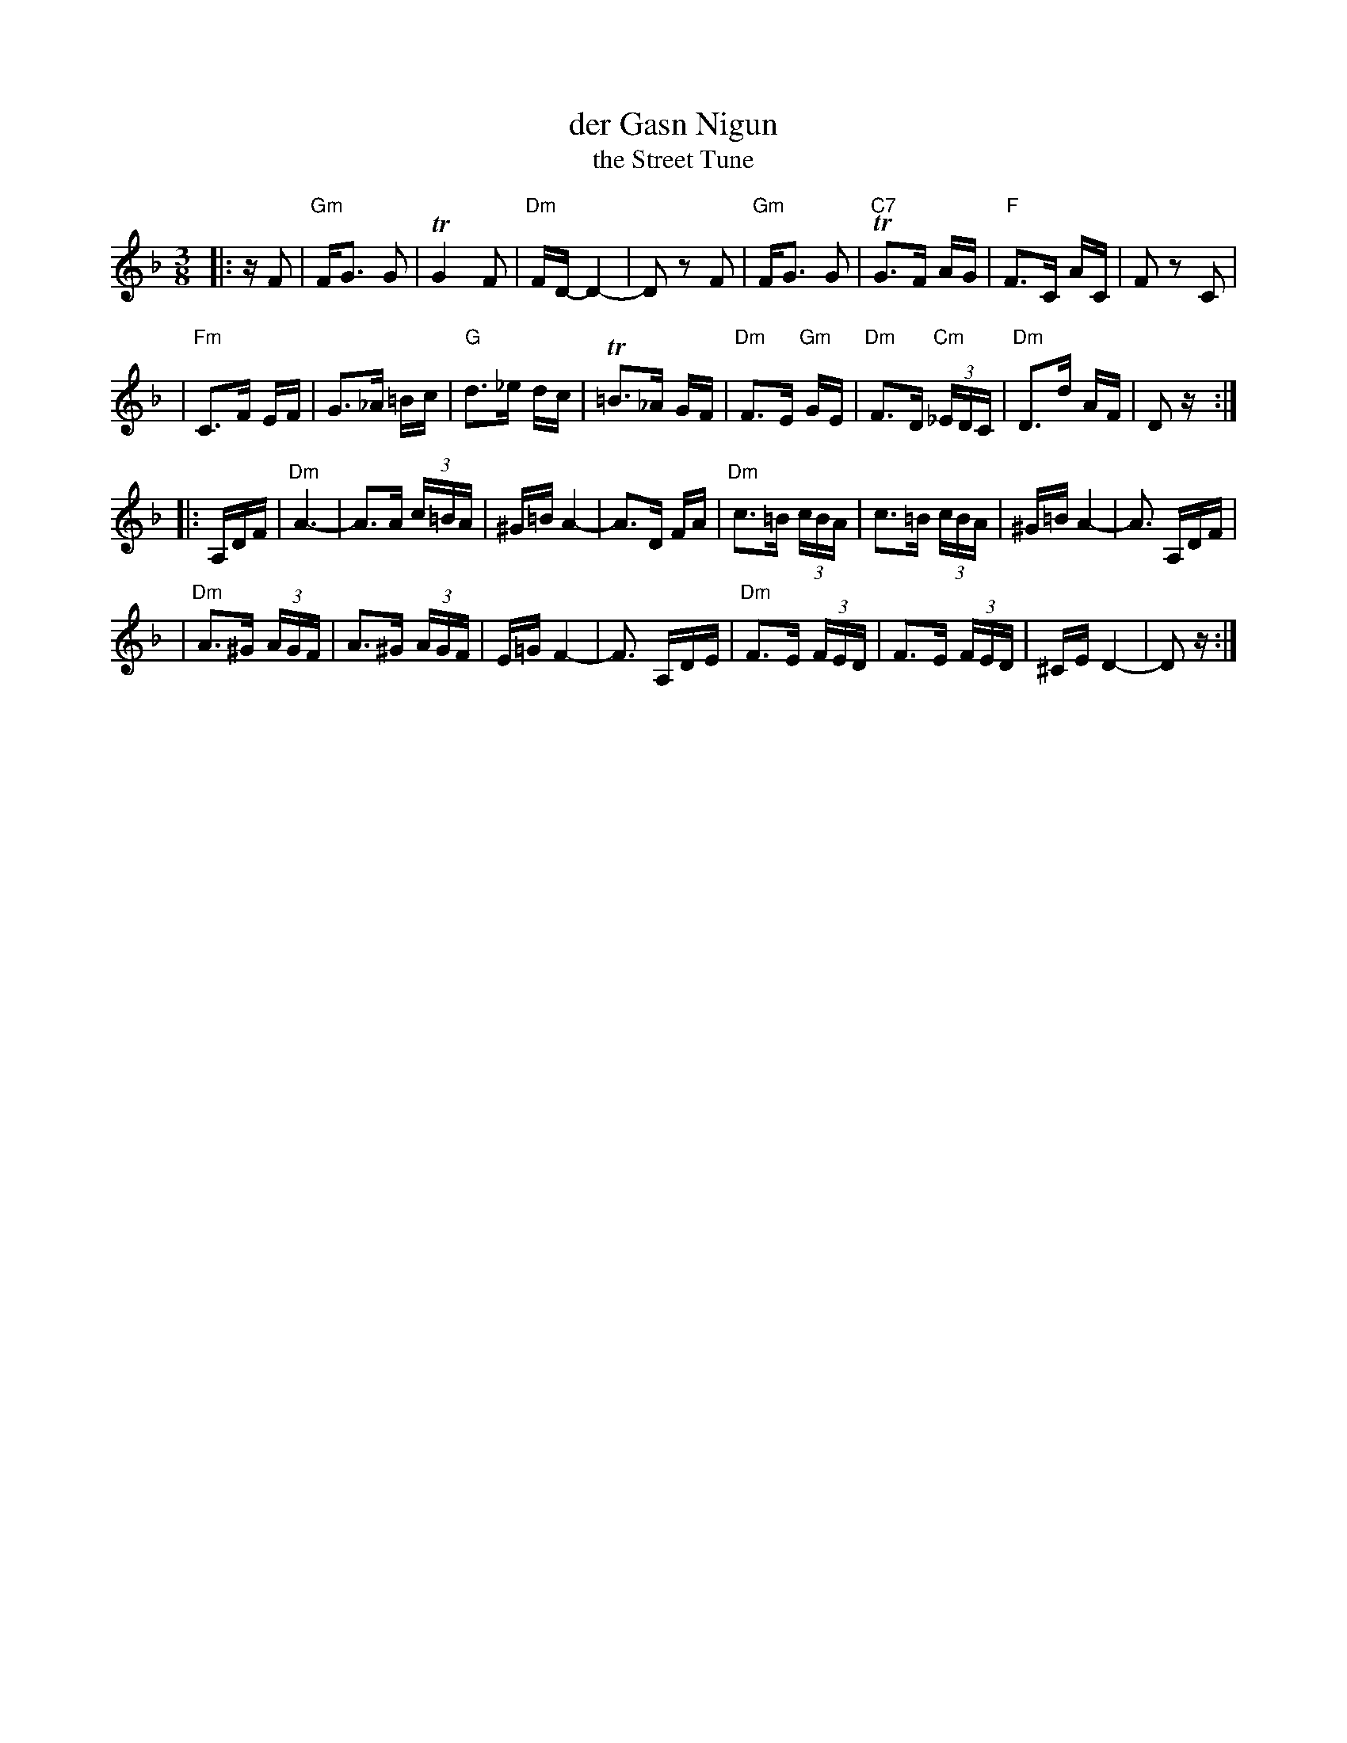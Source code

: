 X: 145
T: der Gasn Nigun
T: the Street Tune
R: horra
B: The Compleat Klezmer p.47
M: 3/8
L: 1/16
%Q: 3/8=60
K: Dm
%%MIDI gchord fcc
|: zF2 \
| "Gm"FG3 G2 | TG4 F2 | "Dm"FD- D4- | D2z2 F2 \
| "Gm"FG3 G2 | "C7"TG3F AG | "F"F3C AC | F2z2 C2 |
| "Fm"C3F EF | G3_A =Bc | "G"d3_e dc | T=B3_A GF \
| "Dm"F3E "Gm"GE | "Dm"F3D "Cm"(3_EDC | "Dm"D3d AF | D2z :|
|: A,DF \
| "Dm"A6- | A3A (3c=BA | ^G=B A4- | A3D FA \
| "Dm"c3=B (3cBA | c3=B (3cBA | ^G=B A4- | A3 A,DF |
| "Dm"A3^G (3AGF | A3^G (3AGF | E=G F4- | F3 A,DE \
| "Dm"F3E (3FED | F3E (3FED | ^CE D4- | D2z :|

